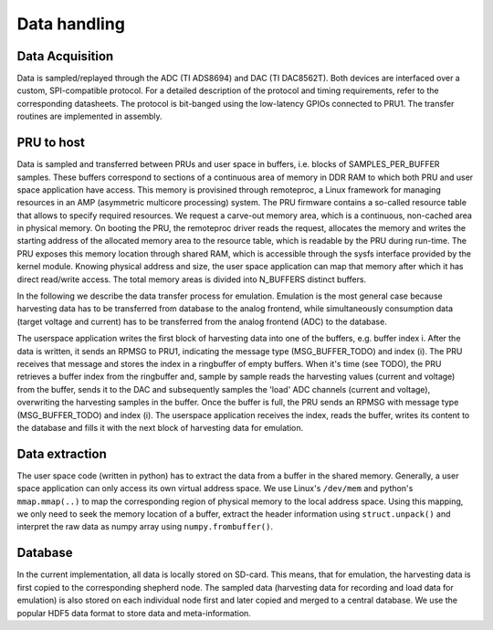 Data handling
=============

Data Acquisition
----------------

Data is sampled/replayed through the ADC (TI ADS8694) and DAC (TI DAC8562T). Both devices are interfaced over a custom, SPI-compatible protocol. For a detailed description of the protocol and timing requirements, refer to the corresponding datasheets. The protocol is bit-banged using the low-latency GPIOs connected to PRU1. The transfer routines are implemented in assembly.

PRU to host
-----------

Data is sampled and transferred between PRUs and user space in buffers, i.e. blocks of SAMPLES_PER_BUFFER samples. These buffers correspond to sections of a continuous area of memory in DDR RAM to which both PRU and user space application have access. This memory is provisined through remoteproc, a Linux framework for managing resources in an AMP (asymmetric multicore processing) system. The PRU firmware contains a so-called resource table that allows to specify required resources. We request a carve-out memory area, which is a continuous, non-cached area in physical memory. On booting the PRU, the remoteproc driver reads the request, allocates the memory and writes the starting address of the allocated memory area to the resource table, which is readable by the PRU during run-time. The PRU exposes this memory location through shared RAM, which is accessible through the sysfs interface provided by the kernel module. Knowing physical address and size, the user space application can map that memory after which it has direct read/write access. The total memory areas is divided into N_BUFFERS distinct buffers.

In the following we describe the data transfer process for emulation. Emulation is the most general case because harvesting data has to be transferred from database to the analog frontend, while simultaneously consumption data (target voltage and current) has to be transferred from the analog frontend (ADC) to the database.

The userspace application writes the first block of harvesting data into one of the buffers, e.g. buffer index i. After the data is written, it sends an RPMSG to PRU1, indicating the message type (MSG_BUFFER_TODO) and index (i). The PRU receives that message and stores the index in a ringbuffer of empty buffers. When it's time (see TODO), the PRU retrieves a buffer index from the ringbuffer and, sample by sample reads the harvesting values (current and voltage) from the buffer, sends it to the DAC and subsequently samples the 'load' ADC channels (current and voltage), overwriting the harvesting samples in the buffer. Once the buffer is full, the PRU sends an RPMSG with message type (MSG_BUFFER_TODO) and index (i). The userspace application receives the index, reads the buffer, writes its content to the database and fills it with the next block of harvesting data for emulation.

Data extraction
---------------

The user space code (written in python) has to extract the data from a buffer in the shared memory. Generally, a user space application can only access its own virtual address space. We use Linux's ``/dev/mem`` and python's ``mmap.mmap(..)`` to map the corresponding region of physical memory to the local address space. Using this mapping, we only need to seek the memory location of a buffer, extract the header information using ``struct.unpack()`` and interpret the raw data as numpy array using ``numpy.frombuffer()``.


Database
--------

In the current implementation, all data is locally stored on SD-card. This means, that for emulation, the harvesting data is first copied to the corresponding shepherd node. The sampled data (harvesting data for recording and load data for emulation) is also stored on each individual node first and later copied and merged to a central database. We use the popular HDF5 data format to store data and meta-information.
